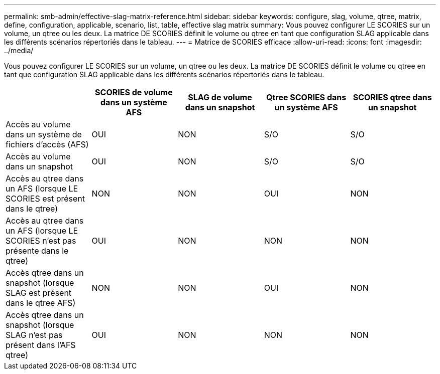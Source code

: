 ---
permalink: smb-admin/effective-slag-matrix-reference.html 
sidebar: sidebar 
keywords: configure, slag, volume, qtree, matrix, define, configuration, applicable, scenario, list, table, effective slag matrix 
summary: Vous pouvez configurer LE SCORIES sur un volume, un qtree ou les deux. La matrice DE SCORIES définit le volume ou qtree en tant que configuration SLAG applicable dans les différents scénarios répertoriés dans le tableau. 
---
= Matrice de SCORIES efficace
:allow-uri-read: 
:icons: font
:imagesdir: ../media/


[role="lead"]
Vous pouvez configurer LE SCORIES sur un volume, un qtree ou les deux. La matrice DE SCORIES définit le volume ou qtree en tant que configuration SLAG applicable dans les différents scénarios répertoriés dans le tableau.

|===
|  | SCORIES de volume dans un système AFS | SLAG de volume dans un snapshot | Qtree SCORIES dans un système AFS | SCORIES qtree dans un snapshot 


 a| 
Accès au volume dans un système de fichiers d'accès (AFS)
 a| 
OUI
 a| 
NON
 a| 
S/O
 a| 
S/O



 a| 
Accès au volume dans un snapshot
 a| 
OUI
 a| 
NON
 a| 
S/O
 a| 
S/O



 a| 
Accès au qtree dans un AFS (lorsque LE SCORIES est présent dans le qtree)
 a| 
NON
 a| 
NON
 a| 
OUI
 a| 
NON



 a| 
Accès au qtree dans un AFS (lorsque LE SCORIES n'est pas présente dans le qtree)
 a| 
OUI
 a| 
NON
 a| 
NON
 a| 
NON



 a| 
Accès qtree dans un snapshot (lorsque SLAG est présent dans le qtree AFS)
 a| 
NON
 a| 
NON
 a| 
OUI
 a| 
NON



 a| 
Accès qtree dans un snapshot (lorsque SLAG n'est pas présent dans l'AFS qtree)
 a| 
OUI
 a| 
NON
 a| 
NON
 a| 
NON

|===